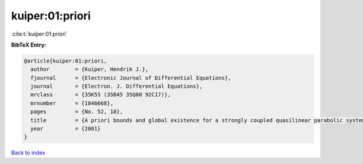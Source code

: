 kuiper:01:priori
================

:cite:t:`kuiper:01:priori`

**BibTeX Entry:**

.. code-block:: bibtex

   @article{kuiper:01:priori,
     author        = {Kuiper, Hendrik J.},
     fjournal      = {Electronic Journal of Differential Equations},
     journal       = {Electron. J. Differential Equations},
     mrclass       = {35K55 (35B45 35Q80 92C17)},
     mrnumber      = {1846668},
     pages         = {No. 52, 18},
     title         = {A priori bounds and global existence for a strongly coupled quasilinear parabolic system modeling chemotaxis},
     year          = {2001}
   }

`Back to index <../By-Cite-Keys.html>`__
